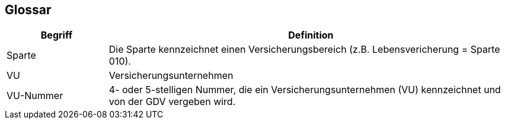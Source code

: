 [[section-glossary]]
== Glossar




[cols="1,4" options="header"]
|===
|Begriff
|Definition

| Sparte
| Die Sparte kennzeichnet einen Versicherungsbereich (z.B. Lebensvericherung = Sparte 010).

| VU
| Versicherungsunternehmen

| VU-Nummer
| 4- oder 5-stelligen Nummer, die ein Versicherungsunternehmen (VU) kennzeichnet und von der GDV vergeben wird.

|===

